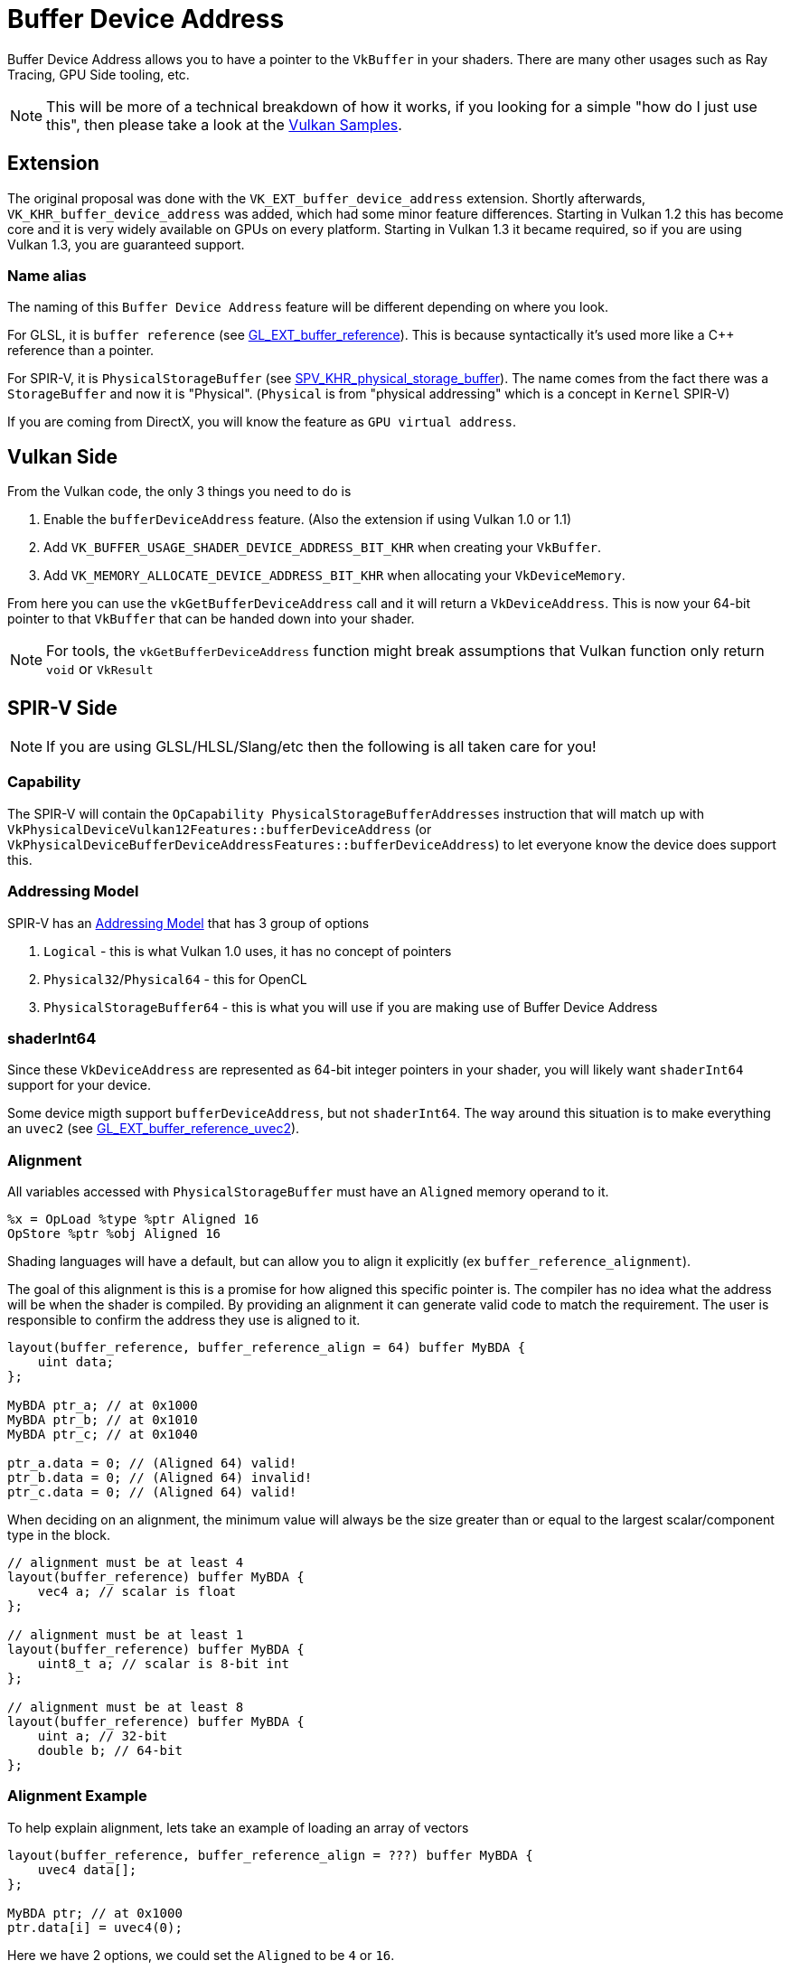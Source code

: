 // Copyright 2024 The Khronos Group, Inc.
// SPDX-License-Identifier: CC-BY-4.0

// Required for both single-page and combined guide xrefs to work
ifndef::chapters[:chapters:]
ifndef::images[:images: images/]

[[buffer-device-address]]
= Buffer Device Address

Buffer Device Address allows you to have a pointer to the `VkBuffer` in your shaders. There are many other usages such as Ray Tracing, GPU Side tooling, etc.

[NOTE]
====
This will be more of a technical breakdown of how it works, if you looking for a simple "how do I just use this", then please take a look at the link:https://github.com/KhronosGroup/Vulkan-Samples/tree/main/samples/extensions/buffer_device_address[Vulkan Samples].
====

== Extension

The original proposal was done with the  `VK_EXT_buffer_device_address` extension. Shortly afterwards, `VK_KHR_buffer_device_address` was added, which had some minor feature differences. Starting in Vulkan 1.2 this has become core and it is very widely available on GPUs on every platform. Starting in Vulkan 1.3 it became required, so if you are using Vulkan 1.3, you are guaranteed support.

=== Name alias

The naming of this `Buffer Device Address` feature will be different depending on where you look.

For GLSL, it is `buffer reference` (see link:https://github.com/KhronosGroup/GLSL/blob/main/extensions/ext/GLSL_EXT_buffer_reference.txt[GL_EXT_buffer_reference]). This is because syntactically it's used more like a C++ reference than a pointer.

For SPIR-V, it is `PhysicalStorageBuffer` (see link:https://htmlpreview.github.io/?https://github.com/KhronosGroup/SPIRV-Registry/blob/main/extensions/KHR/SPV_KHR_physical_storage_buffer.html[SPV_KHR_physical_storage_buffer]). The name comes from the fact there was a `StorageBuffer` and now it is "Physical". (`Physical` is from "physical addressing" which is a concept in `Kernel` SPIR-V)

If you are coming from DirectX, you will know the feature as `GPU virtual address`.

== Vulkan Side

From the Vulkan code, the only 3 things you need to do is

1. Enable the `bufferDeviceAddress` feature. (Also the extension if using Vulkan 1.0 or 1.1)
2. Add `VK_BUFFER_USAGE_SHADER_DEVICE_ADDRESS_BIT_KHR` when creating your `VkBuffer`.
3. Add `VK_MEMORY_ALLOCATE_DEVICE_ADDRESS_BIT_KHR` when allocating your `VkDeviceMemory`.

From here you can use the `vkGetBufferDeviceAddress` call and it will return a `VkDeviceAddress`. This is now your 64-bit pointer to that `VkBuffer` that can be handed down into your shader.

[NOTE]
====
For tools, the `vkGetBufferDeviceAddress` function might break assumptions that Vulkan function only return `void` or `VkResult`
====

== SPIR-V Side

[NOTE]
====
If you are using GLSL/HLSL/Slang/etc then the following is all taken care for you!
====

=== Capability

The SPIR-V will contain the `OpCapability PhysicalStorageBufferAddresses` instruction that will match up with `VkPhysicalDeviceVulkan12Features::bufferDeviceAddress` (or `VkPhysicalDeviceBufferDeviceAddressFeatures::bufferDeviceAddress`) to let everyone know the device does support this.

=== Addressing Model

SPIR-V has an link:https://registry.khronos.org/SPIR-V/specs/unified1/SPIRV.html#Addressing_Model[Addressing Model] that has 3 group of options

1. `Logical` - this is what Vulkan 1.0 uses, it has no concept of pointers
2. `Physical32`/`Physical64` - this for OpenCL
3. `PhysicalStorageBuffer64` - this is what you will use if you are making use of Buffer Device Address

=== shaderInt64

Since these `VkDeviceAddress` are represented as 64-bit integer pointers in your shader, you will likely want `shaderInt64` support for your device.

Some device migth support `bufferDeviceAddress`, but not `shaderInt64`. The way around this situation is to make everything an `uvec2` (see link:https://github.com/KhronosGroup/GLSL/blob/main/extensions/ext/GLSL_EXT_buffer_reference_uvec2.txt[GL_EXT_buffer_reference_uvec2]).

=== Alignment

All variables accessed with `PhysicalStorageBuffer` must have an `Aligned` memory operand to it.

[source,swift]
----
%x = OpLoad %type %ptr Aligned 16
OpStore %ptr %obj Aligned 16
----

Shading languages will have a default, but can allow you to align it explicitly (ex `buffer_reference_alignment`).

The goal of this alignment is this is a promise for how aligned this specific pointer is.
The compiler has no idea what the address will be when the shader is compiled.
By providing an alignment it can generate valid code to match the requirement.
The user is responsible to confirm the address they use is aligned to it.

[source,glsl]
----
layout(buffer_reference, buffer_reference_align = 64) buffer MyBDA {
    uint data;
};

MyBDA ptr_a; // at 0x1000
MyBDA ptr_b; // at 0x1010
MyBDA ptr_c; // at 0x1040

ptr_a.data = 0; // (Aligned 64) valid!
ptr_b.data = 0; // (Aligned 64) invalid!
ptr_c.data = 0; // (Aligned 64) valid!
----

When deciding on an alignment, the minimum value will always be the size greater than or equal to the largest scalar/component type in the block.

[source,glsl]
----
// alignment must be at least 4
layout(buffer_reference) buffer MyBDA {
    vec4 a; // scalar is float
};

// alignment must be at least 1
layout(buffer_reference) buffer MyBDA {
    uint8_t a; // scalar is 8-bit int
};

// alignment must be at least 8
layout(buffer_reference) buffer MyBDA {
    uint a; // 32-bit
    double b; // 64-bit
};
----

=== Alignment Example

To help explain alignment, lets take an example of loading an array of vectors

[source,glsl]
----
layout(buffer_reference, buffer_reference_align = ???) buffer MyBDA {
    uvec4 data[];
};

MyBDA ptr; // at 0x1000
ptr.data[i] = uvec4(0);
----

Here we have 2 options, we could set the `Aligned` to be `4` or `16`.

If we set alignment to `16` we are letting the compiler know it can load 16 bytes at a time, so it will hopefully do a vector load/store on the memory.

If we set alignment to `4` the compiler will likely have no way to infer the real alignment and will now do 4 scalar int load/store on the memory.

[NOTE]
====
Some GPUs can do vector load/store even on unaligned addresses.
====

For the next case, if we had `uvec3` instead of `uvec4` such as

[source,glsl]
----
layout(buffer_reference, buffer_reference_align = 4, scalar) buffer MyBDA {
    uvec3 data[];
};

data[0]; // 0x1000
data[1]; // 0x100C
data[2]; // 0x1018
data[3]; // 0x1024
----

We know that setting the alignment to `16` would be violated at `data[1]` and therefore we need to use an alignment of `4` in this case.
Luckily shading languages will help do this for you as seen in both link:https://godbolt.org/z/jWGKax1ed[glslang] and link:https://godbolt.org/z/Y7xW3Mfd4[slang] .

=== Nullptr

SPIR-V has a `OpConstantNull`, but that can't be used with `PhysicalStorageBuffer`. The way around this is to either convert the pointer to an integer with `OpConvertPtrToU` or to a `uvec2` with `OpBitcast`.

Vulkan defines the integer value of `0` to be null (as everyone would hopefully expect!).

=== Cross stage variables

There is still on-going discussion to clarify if/how passing pointers from two stages works (ex. vertex to fragment).

The main issue is you may get validation layers errors with the `Location` matching (see https://github.com/KhronosGroup/Vulkan-ValidationLayers/pull/5349).

The suggestion is to just pass a `uvec2` or `int64` across stages and re-cast it in your consumer stage.

=== OpTypeForwardPointer and infinite loops

The `OpTypeForwardPointer` is used to forward reference the type of the pointer. This is useful if the app wants to do something like a linked-list

[source,glsl]
----
layout(buffer_reference) buffer Node;

layout(buffer_reference, std430) buffer Node {
    Node next_node;
    int payload;
};

layout(set = 0, binding = 0, std430) buffer SSBO {
    Node start;
};
----

You will see the following SPIR-V

[source,swift]
----
            OpTypeForwardPointer %Node_ptr PhysicalStorageBuffer
    %SSBO = OpTypeStruct %Node_ptr
     %int = OpTypeInt 32 1
    %Node = OpTypeStruct %Node_ptr %int
%Node_ptr = OpTypePointer PhysicalStorageBuffer %Node
%SSBO_ptr = OpTypePointer StorageBuffer %SSBO
     %var = OpVariable %SSBO_ptr StorageBuffer
----

When parsing this SPIR-V to do reflection, it is very easy to get into an infinite loop, so be careful.

[NOTE]
====
If you want some SPIR-V to test this, look at the `buffer_handle_*.spv` tests in link:https://github.com/KhronosGroup/SPIRV-Reflect/blob/main/tests/glsl[SPIR-V Reflect Tests].
====

=== Accesses

If you take the following simple GLSL example

[source,glsl]
----
#version 450
#extension GL_EXT_buffer_reference : enable

layout(buffer_reference) buffer BDA {
    int a;
};

layout(set=0, binding=0) uniform InData {
    BDA b;
};

void main() {
    b.a = 0;
}
----

You will see the following SPIR-V

[source,swift]
----
%bda_ptr = OpTypePointer PhysicalStorageBuffer %bda_struct
%ubo_ptr = OpTypePointer Uniform %bda_ptr
%int_ptr = OpTypePointer PhysicalStorageBuffer %type_int

 %1 = OpAccessChain %ubo_ptr %3 %int_0
 %2 = OpLoad %bda_ptr %1
 %3 = OpAccessChain %int_ptr %2 %int_0
      OpStore %3 %int_0 Aligned 16
----

It is easy to think that this `OpLoad` here is dereferencing the pointer before we store into it.

This assumption is wrong, and instead the `OpLoad` is loading the logical pointer from the `ubo`. The access chain is computing an offset from that to the physical pointer. From here, the `OpStore` access the right location in memory through the pointer.

Therefore in the above example, there is only a write access to that memory.

== Overview

The following diagram tries to capture visually how Buffer Device Address works

image::{images}buffer_device_address_overview.png[buffer_device_address_overview.png]